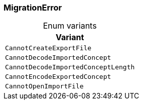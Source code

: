 [#_enum_MigrationError]
=== MigrationError

[caption=""]
.Enum variants
// tag::enum_constants[]
[cols=""]
[options="header"]
|===
|Variant
a| `CannotCreateExportFile`
a| `CannotDecodeImportedConcept`
a| `CannotDecodeImportedConceptLength`
a| `CannotEncodeExportedConcept`
a| `CannotOpenImportFile`
|===
// end::enum_constants[]

